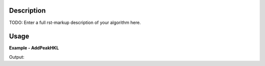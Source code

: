 
.. algorithm::

.. summary::

.. alias::

.. properties::

Description
-----------

TODO: Enter a full rst-markup description of your algorithm here.


Usage
-----
..  Try not to use files in your examples,
    but if you cannot avoid it then the (small) files must be added to
    autotestdata\UsageData and the following tag unindented
    .. include:: ../usagedata-note.txt

**Example - AddPeakHKL**

.. testcode:: AddPeakHKLExample

   # Create a host workspace
   ws = CreateWorkspace(DataX=range(0,3), DataY=(0,2))
   or
   ws = CreateSampleWorkspace()

   wsOut = AddPeakHKL()

   # Print the result
   print "The output workspace has %i spectra" % wsOut.getNumberHistograms()

Output:

.. testoutput:: AddPeakHKLExample

  The output workspace has ?? spectra

.. categories::

